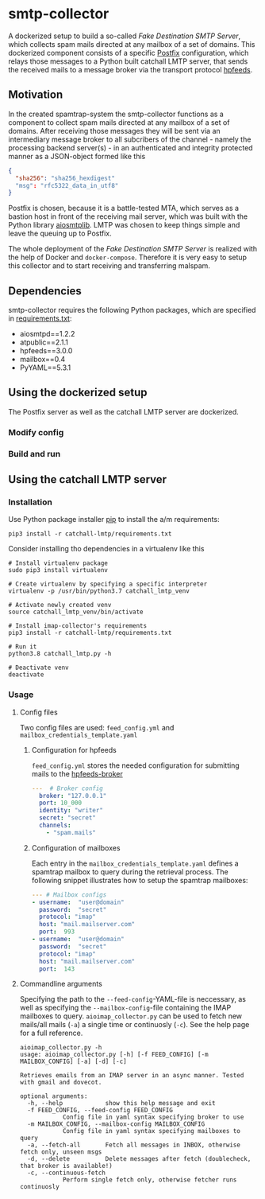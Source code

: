 * smtp-collector
A dockerized setup to build a so-called /Fake Destination SMTP Server/, which collects spam mails directed at any mailbox of a set of domains. This dockerized component consists of a specific [[http://www.postfix.org/][Postfix]] configuration, which relays those messages to a Python built catchall LMTP server, that sends the received mails to a message broker via the transport protocol [[https://hpfeeds.org/][hpfeeds]].

** Motivation
In the created spamtrap-system the smtp-collector functions as a component to collect spam mails directed at any mailbox of a set of domains. After receiving those messages they will be sent via an intermediary message broker to all subcribers of the channel - namely the processing backend server(s) - in an authenticated and integrity protected manner as a JSON-object formed like this

#+begin_src JSON
{
  "sha256": "sha256_hexdigest"
  "msg": "rfc5322_data_in_utf8"
}
#+end_src

Postfix is chosen, because it is a battle-tested MTA, which serves as a bastion host in front of the receiving mail server, which was built with the Python library [[https://github.com/cole/aiosmtplib][aiosmtplib]]. LMTP was chosen to keep things simple and leave the queuing up to Postfix.

The whole deployment of the /Fake Destination SMTP Server/ is realized with the help of Docker and ~docker-compose~. Therefore it is very easy to setup this collector and to start receiving and transferring malspam.

** Dependencies
smtp-collector requires the following Python packages, which are specified in [[https://github.com/jgru/spamtrap-system/blob/main/collectors/imap-collector/requirements.txt][requirements.txt]]:

- aiosmtpd==1.2.2
- atpublic==2.1.1
- hpfeeds==3.0.0
- mailbox==0.4
- PyYAML==5.3.1

** Using the dockerized setup
The Postfix server as well as the catchall LMTP server are dockerized.

*** Modify config

*** Build and run


** Using the catchall LMTP server
*** Installation
 Use Python package installer [[https://github.com/pypa/pip][pip]] to install the a/m requirements:

 #+begin_src
 pip3 install -r catchall-lmtp/requirements.txt
 #+end_src

 Consider installing tho dependencies in a virtualenv like this

 #+begin_src
 # Install virtualenv package
 sudo pip3 install virtualenv

 # Create virtualenv by specifying a specific interpreter
 virtualenv -p /usr/bin/python3.7 catchall_lmtp_venv

 # Activate newly created venv
 source catchall_lmtp_venv/bin/activate

 # Install imap-collector's requirements
 pip3 install -r catchall-lmtp/requirements.txt

 # Run it
 python3.8 catchall_lmtp.py -h

 # Deactivate venv
 deactivate
 #+end_src

*** Usage
**** Config files
 Two config files are used: ~feed_config.yml~ and ~mailbox_credentials_template.yaml~

***** Configuration for hpfeeds
 ~feed_config.yml~ stores the needed configuration for submitting mails to the [[https://hpfeeds.org/brokers][hpfeeds-broker]]

 #+begin_src yaml
 ---  # Broker config
   broker: "127.0.0.1"
   port: 10_000
   identity: "writer"
   secret: "secret"
   channels:
     - "spam.mails"
 #+end_src

***** Configuration of mailboxes
 Each entry in the ~mailbox_credentials_template.yaml~ defines a spamtrap mailbox to query during the retrieval process. The following snippet illustrates how to setup the spamtrap mailboxes:

 #+begin_src yaml
 --- # Mailbox configs
 - username:  "user@domain"
   password:  "secret"
   protocol: "imap"
   host: "mail.mailserver.com"
   port:  993
 - username:  "user@domain"
   password:  "secret"
   protocol: "imap"
   host: "mail.mailserver.com"
   port:  143
 #+end_src

**** Commandline arguments
 Specifying the path to the ~--feed-config~-YAML-file is neccessary, as well as specifying the ~--mailbox-config~-file containing the IMAP mailboxes to query. ~aioimap_collector.py~ can be used to fetch new mails/all mails (~-a~) a single time or continuosly (~-c~). See the help page for a full reference.

 #+begin_src
 aioimap_collector.py -h
 usage: aioimap_collector.py [-h] [-f FEED_CONFIG] [-m MAILBOX_CONFIG] [-a] [-d] [-c]

 Retrieves emails from an IMAP server in an async manner. Tested with gmail and dovecot.

 optional arguments:
   -h, --help            show this help message and exit
   -f FEED_CONFIG, --feed-config FEED_CONFIG
			 Config file in yaml syntax specifying broker to use
   -m MAILBOX_CONFIG, --mailbox-config MAILBOX_CONFIG
			 Config file in yaml syntax specifying mailboxes to query
   -a, --fetch-all       Fetch all messages in INBOX, otherwise fetch only, unseen msgs
   -d, --delete          Delete messages after fetch (doublecheck, that broker is available!)
   -c, --continuous-fetch
			 Perform single fetch only, otherwise fetcher runs continuosly

 #+end_src
